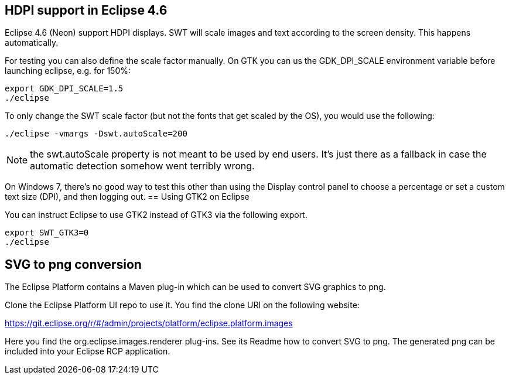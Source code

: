 == HDPI support in Eclipse 4.6

Eclipse 4.6 (Neon) support HDPI displays. 
SWT will scale images and text according to the screen density.
This happens automatically.

For testing you can also define the scale factor manually.
On GTK you can us the GDK_DPI_SCALE environment variable before launching eclipse, e.g. for 150%:

[source,terminal]
----
export GDK_DPI_SCALE=1.5 
./eclipse
----
 
To only change the SWT scale factor (but not the fonts that get scaled by the OS), you would use the following:

[source,terminal]
----
./eclipse -vmargs -Dswt.autoScale=200
----

NOTE: the swt.autoScale property is not meant to be used by end users. It's just there as a fallback in case the automatic detection somehow went terribly wrong.


On Windows 7, there's no good way to test this other than using the Display control panel to choose a percentage or set a custom text size (DPI), and then logging out.
== Using GTK2 on Eclipse

You can instruct Eclipse to use GTK2 instead of GTK3 via the following export.

[source,terminal]
----
export SWT_GTK3=0
./eclipse
----

== SVG to png conversion

The Eclipse Platform contains a Maven plug-in which can be used to convert SVG graphics to png.

Clone the Eclipse Platform UI repo to use it. You find the clone URI on the following website: 

https://git.eclipse.org/r/#/admin/projects/platform/eclipse.platform.images

Here you find the org.eclipse.images.renderer plug-ins. 
See its Readme how to convert SVG to png. 
The generated png can be included into your Eclipse RCP application.


